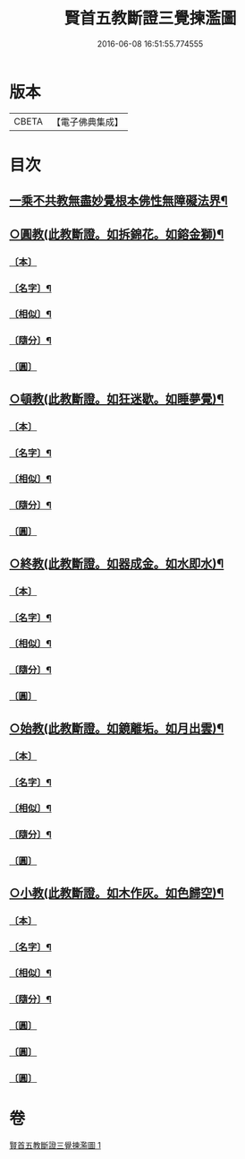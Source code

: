 #+TITLE: 賢首五教斷證三覺揀濫圖 
#+DATE: 2016-06-08 16:51:55.774555

* 版本
 |     CBETA|【電子佛典集成】|

* 目次
** [[file:KR6e0144_001.txt::001-0697a2][一乘不共教無盡妙覺根本佛性無障礙法界¶]]
** [[file:KR6e0144_001.txt::001-0698a2][○圓教(此教斷證。如拆錦花。如鎔金獅)¶]]
*** [[file:KR6e0144_001.txt::001-0698a3][〔本〕]]
*** [[file:KR6e0144_001.txt::001-0698a5][〔名字〕¶]]
*** [[file:KR6e0144_001.txt::001-0698a11][〔相似〕¶]]
*** [[file:KR6e0144_001.txt::001-0698a18][〔隨分〕¶]]
*** [[file:KR6e0144_001.txt::001-0698b1][〔圓〕]]
** [[file:KR6e0144_001.txt::001-0698b4][○頓教(此教斷證。如狂迷歇。如睡夢覺)¶]]
*** [[file:KR6e0144_001.txt::001-0698b5][〔本〕]]
*** [[file:KR6e0144_001.txt::001-0698b7][〔名字〕¶]]
*** [[file:KR6e0144_001.txt::001-0698b12][〔相似〕¶]]
*** [[file:KR6e0144_001.txt::001-0698b21][〔隨分〕¶]]
*** [[file:KR6e0144_001.txt::001-0698b24][〔圓〕]]
** [[file:KR6e0144_001.txt::001-0698c3][○終教(此教斷證。如器成金。如水即水)¶]]
*** [[file:KR6e0144_001.txt::001-0698c4][〔本〕]]
*** [[file:KR6e0144_001.txt::001-0698c6][〔名字〕¶]]
*** [[file:KR6e0144_001.txt::001-0698c11][〔相似〕¶]]
*** [[file:KR6e0144_001.txt::001-0698c20][〔隨分〕¶]]
*** [[file:KR6e0144_001.txt::001-0698c23][〔圓〕]]
** [[file:KR6e0144_001.txt::001-0699a2][○始教(此教斷證。如鏡離垢。如月出雲)¶]]
*** [[file:KR6e0144_001.txt::001-0699a3][〔本〕]]
*** [[file:KR6e0144_001.txt::001-0699a5][〔名字〕¶]]
*** [[file:KR6e0144_001.txt::001-0699a8][〔相似〕¶]]
*** [[file:KR6e0144_001.txt::001-0699a13][〔隨分〕¶]]
*** [[file:KR6e0144_001.txt::001-0699a20][〔圓〕]]
** [[file:KR6e0144_001.txt::001-0699a23][○小教(此教斷證。如木作灰。如色歸空)¶]]
*** [[file:KR6e0144_001.txt::001-0699a24][〔本〕]]
*** [[file:KR6e0144_001.txt::001-0699b2][〔名字〕¶]]
*** [[file:KR6e0144_001.txt::001-0699b5][〔相似〕¶]]
*** [[file:KR6e0144_001.txt::001-0699b14][〔隨分〕¶]]
*** [[file:KR6e0144_001.txt::001-0699b17][〔圓〕]]
*** [[file:KR6e0144_001.txt::001-0699b18][〔圓〕]]
*** [[file:KR6e0144_001.txt::001-0699b19][〔圓〕]]

* 卷
[[file:KR6e0144_001.txt][賢首五教斷證三覺揀濫圖 1]]

